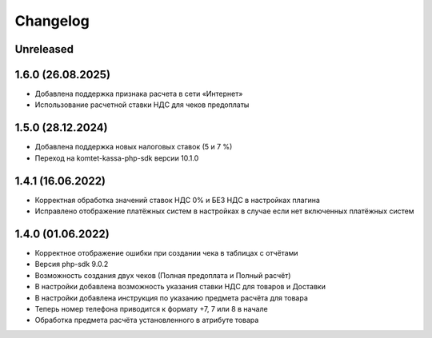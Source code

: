 Changelog
=========

Unreleased
----------

1.6.0 (26.08.2025)
-------------------
- Добавлена поддержка признака расчета в сети «Интернет»
- Использование расчетной ставки НДС для чеков предоплаты

1.5.0 (28.12.2024)
-------------------
- Добавлена поддержка новых налоговых ставок (5 и 7 %)
- Переход на komtet-kassa-php-sdk версии 10.1.0

1.4.1 (16.06.2022)
-------------------
- Корректная обработка значений ставок НДС 0% и БЕЗ НДС в настройках плагина
- Исправлено отображение платёжных систем в настройках в случае если нет включенных платёжных систем

1.4.0 (01.06.2022)
-------------------
- Корректное отображение ошибки при создании чека в таблицах с отчётами
- Версия php-sdk 9.0.2
- Возможность создания двух чеков (Полная предоплата и Полный расчёт)
- В настройки добавлена возможность указания ставки НДС для товаров и Доставки
- В настройки добавлена инструкция по указанию предмета расчёта для товара
- Теперь номер телефона приводится к формату +7, 7 или 8 в начале
- Обработка предмета расчёта установленного в атрибуте товара